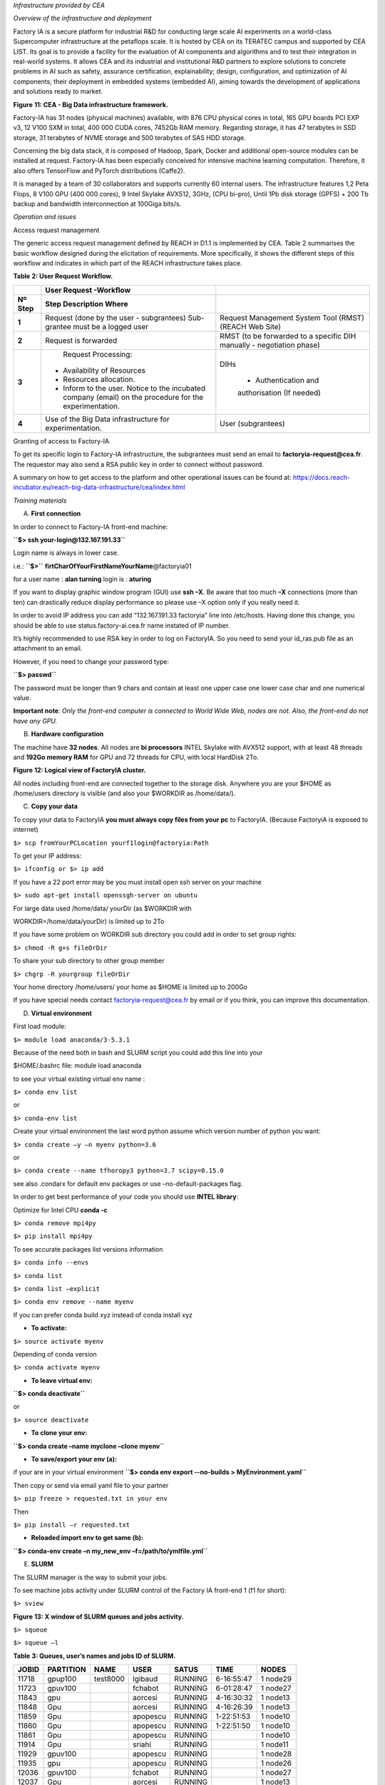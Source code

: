 *Infrastructure provided by CEA*

*Overview of the infrastructure and deployment*

Factory IA is a secure platform for industrial R&D for conducting large
scale AI experiments on a world-class Supercomputer infrastructure at
the petaflops scale. It is hosted by CEA on its TERATEC campus and
supported by CEA LIST. Its goal is to provide a facility for the
evaluation of AI components and algorithms and to test their integration
in real-world systems. It allows CEA and its industrial and
institutional R&D partners to explore solutions to concrete problems in
AI such as safety, assurance certification, explainability; design,
configuration, and optimization of AI components; their deployment in
embedded systems (embedded AI), aiming towards the development of
applications and solutions ready to market.

|Diagrama Descripción generada automáticamente con confianza baja|

**Figure** **11: CEA - Big Data infrastructure framework.**

Factory-IA has 31 nodes (physical machines) available, with 876 CPU
physical cores in total, 165 GPU boards PCI EXP v3, 12 V100 SXM in
total, 400 000 CUDA cores, 7452Gb RAM memory. Regarding storage, it has
47 terabytes in SSD storage, 31 terabytes of NVME storage and 500
terabytes of SAS HDD storage.

Concerning the big data stack, it is composed of Hadoop, Spark, Docker
and additional open-source modules can be installed at request.
Factory-IA has been especially conceived for intensive machine learning
computation. Therefore, it also offers TensorFlow and PyTorch
distributions (Caffe2).

It is managed by a team of 30 collaborators and supports currently 60
internal users. The infrastructure features 1,2 Peta Flops, 8 V100 GPU
(400 000 cores), 9 Intel Skylake AVX512, 3GHz, (CPU bi-pro), Until 1Pb
disk storage (GPFS) + 200 Tb backup and bandwidth interconnection at
100Giga bits/s.

*Operation and issues*

Access request management

The generic access request management defined by REACH in D1.1 is
implemented by CEA. Table 2 summarises the basic workflow designed
during the elicitation of requirements. More specifically, it shows the
different steps of this workflow and indicates in which part of the
REACH infrastructure takes place.

**Table** **2: User Request Workflow.**

+----------------+-------------------------+-------------------------+
|                |    **User Request       |                         |
|                |    -Workflow**          |                         |
+================+=========================+=========================+
|    **Nº Step** | **Step Description      |                         |
|                | Where**                 |                         |
+----------------+-------------------------+-------------------------+
|    **1**       |    Request (done by the | Request Management      |
|                |    user - subgrantees)  | System Tool (RMST)      |
|                |    Sub-grantee must be  | (REACH Web Site)        |
|                |    a logged user        |                         |
+----------------+-------------------------+-------------------------+
|    **2**       |    Request is forwarded | RMST (to be forwarded   |
|                |                         | to a specific DIH       |
|                |                         | manually - negotiation  |
|                |                         | phase)                  |
+----------------+-------------------------+-------------------------+
|    **3**       |    Request Processing:  | DIHs                    |
|                |                         |                         |
|                | -  Availability of      |    • Authentication and |
|                |    Resources            |    authorisation (If    |
|                |                         |    needed)              |
|                | -  Resources            |                         |
|                |    allocation.          |                         |
|                |                         |                         |
|                | -  Inform to the user.  |                         |
|                |    Notice to the        |                         |
|                |    incubated company    |                         |
|                |    (email) on the       |                         |
|                |    procedure for the    |                         |
|                |    experimentation.     |                         |
+----------------+-------------------------+-------------------------+
|    **4**       |    Use of the Big Data  | User (subgrantees)      |
|                |    infrastructure for   |                         |
|                |    experimentation.     |                         |
+----------------+-------------------------+-------------------------+

Granting of access to Factory-IA

To get its specific login to Factory-IA infrastructure, the subgrantees
must send an email to **factoryia-request@cea.fr**. The requestor may
also send a RSA public key in order to connect without password.

A summary on how to get access to the platform and other operational
issues can be found at:
https://docs.reach-incubator.eu/reach-big-data-infrastructure/cea/index.html

*Training materials*

A. **First connection**

In order to connect to Factory-IA front-end machine:

**``$> ssh your-login@132.167.191.33``**

Login name is always in lower case.

i.e.: **``$>``** **firtCharOfYourFirstNameYourName**\ @factoryia01

for a user name : **alan turning** login is : **aturing**

If you want to display graphic window program (GUI) use **ssh –X**. Be
aware that too much **–X** connections (more than ten) can drastically
reduce display performance so please use –X option only if you really
need it.

In order to avoid IP address you can add “132.167.191.33 factoryia” line
into /etc/hosts. Having done this change, you should be able to use
status.factory-ai.cea.fr name instated of IP number.

It’s highly recommended to use RSA key in order to log on FactoryIA. So
you need to send your id_ras.pub file as an attachment to an email.

However, if you need to change your password type:

**``$> passwd``**

The password must be longer than 9 chars and contain at least one upper
case one lower case char and one numerical value.

**Important note**\ *: Only the front-end computer is connected to World
Wide Web, nodes are not. Also, the front-end do not have any GPU.*

B. **Hardware configuration**

The machine have **32 nodes**. All nodes are **bi processors** INTEL
Skylake with AVX512 support, with at least 48 threads and **192Go memory
RAM** for GPU and 72 threads for CPU, with local HardDisk 2To.

|Diagrama Descripción generada automáticamente|

**Figure** **12: Logical view of FactoryIA cluster.**

All nodes including front-end are connected together to the storage
disk. Anywhere you are your $HOME as /home/users directory is visible
(and also your $WORKDIR as /home/data/).

C. **Copy your data**

To copy your data to FactoryIA **you must always copy files from your
pc** to FactoryIA. (Because FactoryiA is exposed to internet)

``$> scp fromYourPCLocation yourf1login@factoryia:Path``

To get your IP address:

``$> ifconfig or $> ip add``

If you have a 22 port error may be you must install open ssh server on
your machine

``$> sudo apt-get install openssgh-server on ubuntu``

For large data used /home/data/ yourDir (as $WORKDIR with

WORKDIR=/home/data/yourDir) is limited up to 2To

If you have some problem on WORKDIR sub directory you could add in order
to set group rights:

``$> chmod -R g+s fileOrDir``

To share your sub directory to other group member

``$> chgrp -R yourgroup fileOrDir``

Your home directory /home/users/ your home as $HOME is limited up to
200Go

If you have special needs contact factoryia-request@cea.fr by email or
if you think, you can improve this documentation.

D. **Virtual environment**

First load module:

``$> module load anaconda/3-5.3.1``

Because of the need both in bash and SLURM script you could add this
line into your

$HOME/.bashrc file: module load anaconda

to see your virtual existing virtual env name :

``$> conda env list``

or

``$> conda-env list``

Create your virtual environment the last word python assume which
version number of python you want:

``$> conda create –y –n myenv python=3.6``

or

``$> conda create --name tfhoropy3 python=3.7 scipy=0.15.0``

see also .condarx for default env packages or use –no-default-packages
flag.

In order to get best performance of your code you should use **INTEL**
**library**:

Optimize for Intel CPU **conda -c**

``$> conda remove mpi4py``

``$> pip install mpi4py``

To see accurate packages list versions information

``$> conda info --envs``

``$> conda list``

``$> conda list –explicit``

``$> conda env remove --name myenv``

If you can prefer conda build xyz instead of conda install xyz

-  **To activate:**

``$> source activate myenv``

Depending of conda version

``$> conda activate myenv``

-  **To leave virtual env:**

**``$> conda deactivate``**

or

``$> source deactivate``

-  **To clone your env:**

**``$> conda create –name myclone –clone myenv``**

-  **To save/export your env (a):**

if your are in your virtual environment
**``$> conda env export --no-builds > MyEnvironment.yaml``**

Then copy or send via email yaml file to your partner

``$> pip freeze > requested.txt in your env``

Then

``$> pip install –r requested.txt``

-  **Reloaded import env to get same (b):**

**``$> conda-env create –n my_new_env –f=/path/to/ymlfile.yml``**

E. **SLURM**

The SLURM manager is the way to submit your jobs.

To see machine jobs activity under SLURM control of the Factory IA
front-end 1 (f1 for short):

``$> sview``

|Tabla Descripción generada automáticamente|

**Figure** **13: X window of SLURM queues and jobs activity.**

``$> squeue``

``$> squeue –l``

**Table** **3: Queues, user’s names and jobs ID of SLURM.**

========= ============= ======== ======== ========= ========== =========
**JOBID** **PARTITION** **NAME** **USER** **SATUS** **TIME**   **NODES**
========= ============= ======== ======== ========= ========== =========
11718     gpup100       test8000 lgibaud  RUNNING   6-16:55:47 1 node29
11723     gpuv100                fchabot  RUNNING   6-01:28:47 1 node27
11843     gpu                    aorcesi  RUNNING   4-16:30:32 1 node13
11848     Gpu                    aorcesi  RUNNING   4-16:26:39 1 node13
11859     Gpu                    apopescu RUNNING   1-22:51:53 1 node10
11860     Gpu                    apopescu RUNNING   1-22:51:50 1 node10
11861     Gpu                    apopescu RUNNING              1 node10
11914     Gpu                    sriahi   RUNNING              1 node11
11929     gpuv100                apopescu RUNNING              1 node28
11935     gpu                    apopescu RUNNING              1 node26
12036     gpuv100                fchabot  RUNNING              1 node27
12037     Gpu                    aorcesi  RUNNING              1 node13
12038     Gpu                    aorcesi  RUNNING              1 node13
12041     gpup6000               aorcesi  RUNNING              1 node30
12042     Gpu                    jmorceau RUNNING              1 node15
12048     gpup100                lgibaud  RUNNING              1 node29
========= ============= ======== ======== ========= ========== =========

To see only your jobs:

``$> squeue –u yourlogin``

report jobs status in queues :

``$> squeue -t RUNNING``

Other keywords are:

ENDING,

RUNNING,

SUSPENDED,

COMPLETED,

CANCELLED,

FAILED,

TIMEOUT,

NODE_FAIL,

PREEMPTED

STATUS meaning

PD : mean pending : the job is waiting for available resource before
running

R : running job in progress

CA : cancel from super user or user

Queues names:

**``$> sinfo``**

to see only one (your) partition

``$> sinfo -p gpuv100``

**Table** **4: Queues names and max time execution.**

============= ========= ============= ========= ============ ==========
**PARTITION** **AVAIL** **TIMELIMIT** **NODES** **NODELIST** **#GPUs**
============= ========= ============= ========= ============ ==========
cpu           Up        7 days        8         node[01-08]  0 per node
allcpu        Up        7 days        9         node[01-09]  0 per node
bigmem        Up        7 days        1         node09       0 per node
gpu-test      Up        2 hours       1         Node21       2 from 8
gpu           Up        7 days        17        node[10-26]  8 per node
gpuv100       Up        7 days        2         node[27-28]  4 per node
gpup6000      Up        7 days        1         node30       5 per node
gpup100       Up        7 days        1         node29       4 per node
amd           Up        7 days        1         node31       4 per node
Lva           Up        7days         1         Node32       4 per node
============= ========= ============= ========= ============ ==========

These commands are SLURM commands.

``$> srun -N 1 -n 1 -p partionname -w nodeid hostname i.e.:``

**``$> srun -N 1 -n 1 -p gpup6000,gpu nvidia-smi``**

-N 1 means only one machine

-n 1 means only one process

-p followed by the partition name you can specify more than one
partition separate by coma “,”

-w nodeID mean if possible use this node but with no guaranty

To run your job on only one GPU (or less than max in none exclusive
mode) and get the GPU slot number from Environment vars:

**``$> srun -N 1 -n 1 –p gpu --gres=gpu:1 env | grep CUDA_VISIBLE_DEVICES``**

Return: *CUDA_VISIBLE_DEVICE=0* for instance and

**``$> srun -N 1 -n 1 -p gpu --gres=gpu:2 env | grep CUDA_VISIBLE_DEVICES``**

Return: *CUDA_VISIBLE_DEVICE=0,1* for instance

**So DO NOT SET: CUDA_VISIBLE_DEVICES but let SLURM set it for you in
your.slurm file!**

If you want to deactivate GPU (so using Intel CPU only) you can’t set
CUDA_VISIBLE_DEVICES=-1

Report GPU configuration node:

**``$> srun -N 1 -n 1 -p partionname -w nodeid nvidia-smi``**

*srun* and *sbatch* (with file.slurm) use both the same syntax. An
example of slurm file is under:

**``$> cat /home/data/Samples/first.slurm``**

you can copy this file to your home

Another example for more advanced and fine control is **template.slurm**
in **/home/data/Samples**

Fairshare is not activate default MaxJob is set to 6.

SLURM main commands:

+-------------+-------------------------------------------------------+
| **COMMAND** | **DESCRIPTION**                                       |
+=============+=======================================================+
| sacct       | report job accounting information about active or     |
|             | completed jobs                                        |
+-------------+-------------------------------------------------------+
| salloc      | allocate resources for a job in real time (typically  |
|             | used to allocate resources and spawn a shell, in      |
|             | which the srun command is used to launch parallel     |
|             | tasks)                                                |
+-------------+-------------------------------------------------------+
| **sbatch**  | submit a job script for later execution (the script   |
|             | typically contains one or more srun commands to       |
|             | launch parallel tasks)                                |
+-------------+-------------------------------------------------------+
| **scancel** | cancel a pending or running job                       |
+-------------+-------------------------------------------------------+
| **sinfo**   | reports the state of partitions and nodes managed by  |
|             | Slurm (it has a variety of filtering, sorting, and    |
|             | formatting options)                                   |
+-------------+-------------------------------------------------------+
| **squeue**  | reports the state of jobs (it has a variety of        |
|             | filtering, sorting, and formatting options), by       |
|             | default, reports the running jobs in priority order   |
|             | followed by the pending jobs in priority order        |
+-------------+-------------------------------------------------------+
| **srun**    | used to submit a job for execution in real time       |
+-------------+-------------------------------------------------------+

F. **SLURM submission**

An example of slurm file is under:

**``$> cat /home/data/Samples/first.slurm``**

Request running:

**``$> sbatch mygreatjob.slurm``**

You can submit more than one job.

Inside your script you can make redirections with '&>'

SLURM create a file named slurm-<ID>.out get help on more options flags
: man sbatch Examples of batch file: /data/Samples/first.slurm

Interactif job :

``$> srun –N 1 –n 1 –c 24 –p cpu –pty bash``

To specify how many GPU you want to use on a node use *gres*.

Below 4 GPU board will be used.

#SBATCH –N 1 -n 1 -p gpuv100 --gres=gpu:4

Specific configuration of mixed node27

#SBATCH –N 1 -n 1 -p gpuv100 --gres=gpu:V100-SXM2-32GB:4

**In order to receive emails notification about your job status
(started, ended etc…) add:**

**#SBATCH** --mail-user=patrick.hede@cea.fr

**#SBATCH --mail-type=ALL**

Many other keywords are available.

---8<----------------------------- sample script : test.slurm

#!/bin/bash

#SBATCH -N 1

#SBATCH -n 1

#SBATCH -p gpu

#SBATCH -J test

#SBATCH --output=test_v1p1.out

#SBATCH --error= test_v1p1.err

#SBATCH --time=10:00:00 # HH:MM:SS

#SBATCH --mem=50000 # in MegaBytes

module load anaconda/3-5.3.1

module load cuda/10.0

export LD_LIBRARY_PATH=$HOME/cudnn/lib64:$LD_LIBRARY_PATH **export
CUDA_VISIBLE_DEVICES="0,1,2,3,4,5,6,7"** echo "CUDA devices:
$CUDA_VISIBLE_DEVICES"

echo "Starting..."

sleep 2000

#/bin/bash ./iterative_train.sh "v100_"

Hostname

echo "Done!"

Sample script using array:

Sample below show how to run multiple instances of your code with each
time different values (i.e. in order to find best parameter value)

#!/bin/bash

#SBATCH -N 1 # Nombre de noeud

#SBATCH -n 1 # nombre de processus

# #SBATCH -c 1 # nombre de threads = OMP_NUM_THREADS #SBATCH -J Typical
# nom du job

#SBATCH -w node02

#SBATCH --output=array.log

#SBATCH --time=1-10:00:00 # duree maximale d'execution 1 jour 10 minutes

#SBATCH -p cpu

# define different parameters to run with

**###SBATCH --array=4,8,15,16,23,42**

# mean loop from 32 to 512 with Step 8 and use only 1 job at the same
time

**#SBATCH --array=32-512:8%1**

# cooking

# module load gcc/7.4 cuda/10.0

# programme a executer echo $HOSTNAME echo "job task count :" echo
$SLURM_ARRAY_TASK_COUNT echo "job id :" echo $SLURM_ARRAY_JOB_ID echo "
running value :" echo $SLURM_ARRAY_TASK_ID

echo $SLURM_JOB_ID

This is a good way avoiding waiting available nodes to test values.

**Nota bene**

> You cannot directly connect on nodes to run you program. Nodes are
managed by SLURM manager. You have to indicate what queue you think is
the best for you. You can use \`-w\` flag to tell what node you prefer
but they are no guaranty that you get this one. Still you job is running
you can access to the node with \`ssh\` command.

Suppress/Kill a job:

**``$> scancel <ID>``**

Deliver information about jobs:

**``$> sacct -a``**

**Do not use GPU partition if your code do not use GPU if so use CP
partition.**

**Tensorboard** to see with tensorboard web server graphical data (does
not work with byobu): if who I am do not return your login your cession
is no longer valid please reconnect.

Becarfull tensorboard consume many memory, cpu and X resources that can
reduce
`dramatically <https://context.reverso.net/traduction/anglais-francais/dramatically>`__
access to other users, so please close your browser when is not
necessary.

**you must create a cpu virtual env in order to run tensorboad on the
front-end**. To do this you can import /home/data/Samples/tensorboardCPU
yml file

**``$> PORT=$(( RANDOM + 1024 ))``**

**``$> tensorboard --logdir ./logs/exp/pascal --port $PORT``**

**``$> chromium-browser --disable-gpu localhost:$PORT``** if Chromium is
launched without url:

**``$> echo $PORT``**

**``$> chromium-browser --disable-gpu``**

Then you must enter the following url: “localhost:xxxx”, xxxx being
given by the “echo $PORT” command.

G. **DOCKER**

You must address your request to use a docker to the administrator. In
order to be in user docker group.

You must address your request to use a docker image to the
administrator. After your request is accepted you should be able to run
your image declares in singularity.

**You can verify that you are in the right docker user group with:**

**``$> groups``**

**#!/bin/bash**

**#SBATCH –N 1**

**#SBATCH –n 4**

**#SBATCH –J testDocker**

**/shared/bin/dockinsl factoryia01:8080/centos “env;pwd;id;hostname”**

Display docker images available: **``$> repos-lis``**

**!!**

Dependant node configuration: **``$> docker image ls``**

or **``$> docker images``**

Running example:

**``$> sbatch dockerex.slurm``**

---8<---------------------------------------------------------------------------

#!/bin/bash

#SBATCH -N 1

#SBATCH -n 1

#SBATCH -p gpu

#SBATCH -J TestDocker

##SBATCH --gres=gpu:2

#SBATCH --gres=gpu:1

#SBATCH --nodelist node10

#SBATCH --time=2-23:59:59

/shared/bin/dockinslgpu factoryia01:8080/carla-lva "nvidia-smi"

---8<---------------------------------------------------------------------------

H. **Debugging**

You can use gdb on front-end or node to get information and find the
reason of your program fault

**``$> gdb myexec``**

Typical running and diagnostic execution:

**``$> gdb python``**

**>> r myscript.py param1**

**>>bt**

It’s possible to debug Python code source with

**``$> /shared/bin/pycharm``**

See gnu Debugger documentation and **FAQ** for more

I. **Optimization**

-  **Inside python you can use CPU/GPU:**

**``$> pip install pyinstrument``**

Running instead of python yoursrcipt.py type

**``$> pyinstrument -o outpoutprofile.html -r html ypurscript.py param1``**

At the end of your script execution display

**``$> firefox profile.pyi.html``**

**Pyspy**

-  **For binary code (i.e. C++)** if you feel that your code is too slow
   you can use

``$> top in order to see CPU activity, memory and IO wait (wa)``

``$> htop``

For c/c++ or any binary program, used maqao code quality to check
problems

``$> module load maqao for cpu execution is required.``

See also gcc documentation for graph call of c/c++source code.

-  **Another useful tools to profile your python code could be**

*``$> pip install pycallgraph``*

*``$> python -m cProfile -o output.pstats 03.primes-v1.py``*

display calling graph for python code

*``$> pip install gprof2dot``*

then

*``$> gprof2dot -f pstats output.pstats | dot -Tpng -o output.png``*

**Running browser**

*``$> python -m cProfile -o gpu.cprof train_dev.py –config``*

*$MYDIR/configs/hibiscus_HO_gpu.json --train_dir*

*$MYDIR/../experiments/testprofile* *then*

*``$> snakeviz hibiscus/gpu.cprof``*

*``$> conda install tensorflow -c intel``*

*``$> pip install intel-tensorflow``*

NVIDIA Visual Profiler: *``$> nvvp``*

*vprof can help to see/check memory consumtion*

running: *vprof -o profile.json.vprof -c cm "script.py param1"* dsiplay:
*vprof --input-file profile.json*

**In order to limit number of threads on a node**

*``$> taskset -c 0,1,2 main.py``*

**Use only thread 0,1 and 2 for execution use also #SBATCH –c <int>**

J. **Multi-nodes**

The FactoryIA is a HPC cluster with 100Gb/s interconnection allowing
high speed communication (gather/scatter) between nodes.

MPI allow you to use multi nodes inside a same program. With or without
multithreading multi nodes executions allow parallel execution in order
to reduce computing time. It’s possible to use MPI under C/C++ and
python program.

*Lessons learnt and future improvements*

During the first REACH open-call, CEA has not gotten a chance to benefit
from the return of experience of any subgrantees as the CEA hasn’t
receive access request to Factory-IA infrastructure. Nevertheless, from
previous experiences we collected a set of repetitive questions in the
form of FAQ (Frequently asked Questions) that are listed below.

1) **Why my job is in PENDING state?**

It is normal to wait a little. Don not looking for an available node
just submit with sbatch what you need. If you can add #SBATCH
–time=DD-HH:MM:SS to your file in order to help slurm to manage queues.

You can have (a pessimist) estimation of your job running time with: $>
squeue -start job numberOfYourJob

2) **How can I do in order to use only one slurm file with many
   parameters instead of using many nearly same slurm files?**

The Slurm directive ARRAY was create to do that you want. An example is
available under /home/data/Sample/template.slurm

3) **How can I run my tensorboard?**

The front-end do not have GPU because the front-end is not dedicated to
compute. So if you want to run tensorboard, you can import yaml file
from /home/data/Samples/ tf_.yml in your virtual env

Then you can run tensorbard board and display it with your favorite web
browser.

4) **Why my output file of my slurm job ( i.e. slurm-1234.out ) do not
   show my program values during the run?**

The FactoryIA cluster try to run your code as fast as possible. So many

Input/Output Disk operations are cached to increase performances. Son
sometimes (when the Operating System want) your print instruction will
be appear. In order to force python to flush is to run python : python
–u

In C/C++ you could use fflush (stdout). It depends of your language
used.

5) **How can I show only my job from queue?**

``$> squeue –lu mylogin``

``$> squeue –p gpu``

6) **How can I choose the best in order to run my job?** Use :
   find-best-partition –f mySlurmFile –o check

7) **Why job seem’s to be slow?**

Login on node and see *top* or *htop* information

8) **How to debug my code?**

It’s depend of the language you use. Contact me.

**Export I_MPI_DEBUG=5**

9) **What is the template of the final report needed for FactoryIA?**

1 page or more is requested. Explain what is your scientific context,
explain how many gpu, cpu memory and disk space you have used.

One image with curve or graphics is appreciate. What have you appreciate
and what could be improved on FactoryIA

10) **When I request more than one node to SLURM how I can get the name
    of nodes?**

scontrol show hostname SLURM_NODELIST > machinefile or fsl2hf.cpp
transform $SLUM_NTASKS to hostile

11) **How can I know my tensorflow version?**

If you use conda you can have all package version with

``$> conda list | grep tensorflow or``

``$> pip list | grep tensorflow``

12) **How to learn and test at the same time**

In your slurm script you can

… python -u test_sleep.py & python -u test_sleep2.py &

wait with the wait command slurm still stop when two progs will stop.

13) **My job was stope with kill sulrm**

sacct --format
JobID,Submit,Start,Account,User%20,JobName,AllocTRES%55,NodeList -a -X
-n -S2020-0401 -E2020-04-26 \| grep YourSlurmJobID

then login on node running process and lookfor your process in dmesg

**IO disk:**

-  Avoid having more than 5000 files per directory because operation
   like **``$> ls``** take long time. A solution is to make more sub
   directories or use **tar** comand.

-  Avoid having many small files less than 16Mb, like jpeg or png images
   files. A solution is to group file in a tar file instead.

Verify that you have enough free disk space :

**``$> /shared/bin/myquota``**

If you have some troubles verify your group with: **``$> groups``**
command

And verify that: **``$> who i am``** return correctly your login name
(sometime byobu is in trouble)

-  If a gpu node do not display information with nvidia-smi send an
   email.

If the file slurm-xyz.out file do not contain fresh data you should run
your python script with **``$> python -u``** oin order to force python
to flush your messages either you can type in your python script
**print(..., flush=True)**

In C/C++ fprintf( stdout, “blabla…”); fflush( stdout );

If your web browser is too slow during tensorboard display may be too
much users use –X (X11 remote display) so you should wait that the
network became more available. When you have finish your work please
makes sure that your graphic applications are closed.

When you use local disk of node(s) like (/scratch) please erase your
directory data at the end of your slurm script in order to allow
following users to work properly.

**An alternative to squeue is : showq**

**``$> /shared/slurm/bin/showq --help``**

If showq to do run type
**``$> export LD_LIBRARY_PATH=/shared/slurm/lib:$``**

**LD_LIBRARY_PATH** or add it in your .bashrc

**In order to help you to submit your job use find best partition name:
$> /shared/slurm/bin/find-best-partition –o help**

**To see actual rate cluster usage:**

**``$> php /shared/bin/dispo``**

Return something like : Le cluster est occupé a : **4**

**Editors available are :**

vi, vim, neovim, emacs, gedit, /shared/bin/sublime3, /shared/bin/pycharm
**GPU on FactoryIA front-end. Please note that the front-end do not have
any GPU. So if you want to compile or test some software you should use
gpu-test partition in order to avoid error.**

.. |Diagrama Descripción generada automáticamente con confianza baja| image:: ./media/image1.png
   :width: 5.58264in
   :height: 2.72222in
.. |Diagrama Descripción generada automáticamente| image:: ./media/image2.png
   :width: 6.49653in
   :height: 4.15903in
.. |Tabla Descripción generada automáticamente| image:: ./media/image3.jpg
   :width: 5.89583in
   :height: 3.67222in
